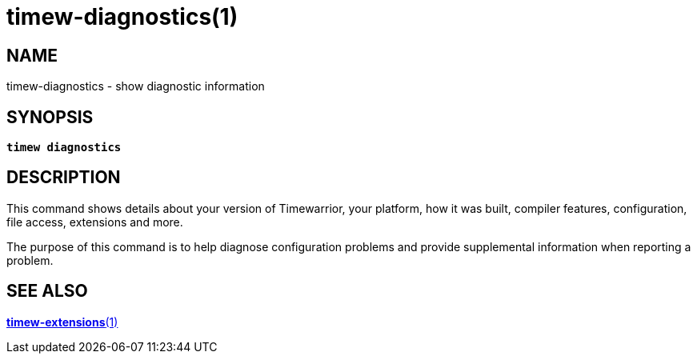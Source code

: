 = timew-diagnostics(1)

== NAME
timew-diagnostics - show diagnostic information

== SYNOPSIS
[verse]
*timew diagnostics*

== DESCRIPTION
This command shows details about your version of Timewarrior, your platform, how it was built, compiler features, configuration, file access, extensions and more.

The purpose of this command is to help diagnose configuration problems and provide supplemental information when reporting a problem.

== SEE ALSO
link:../../reference/timew-extensions.1[**timew-extensions**(1)]

